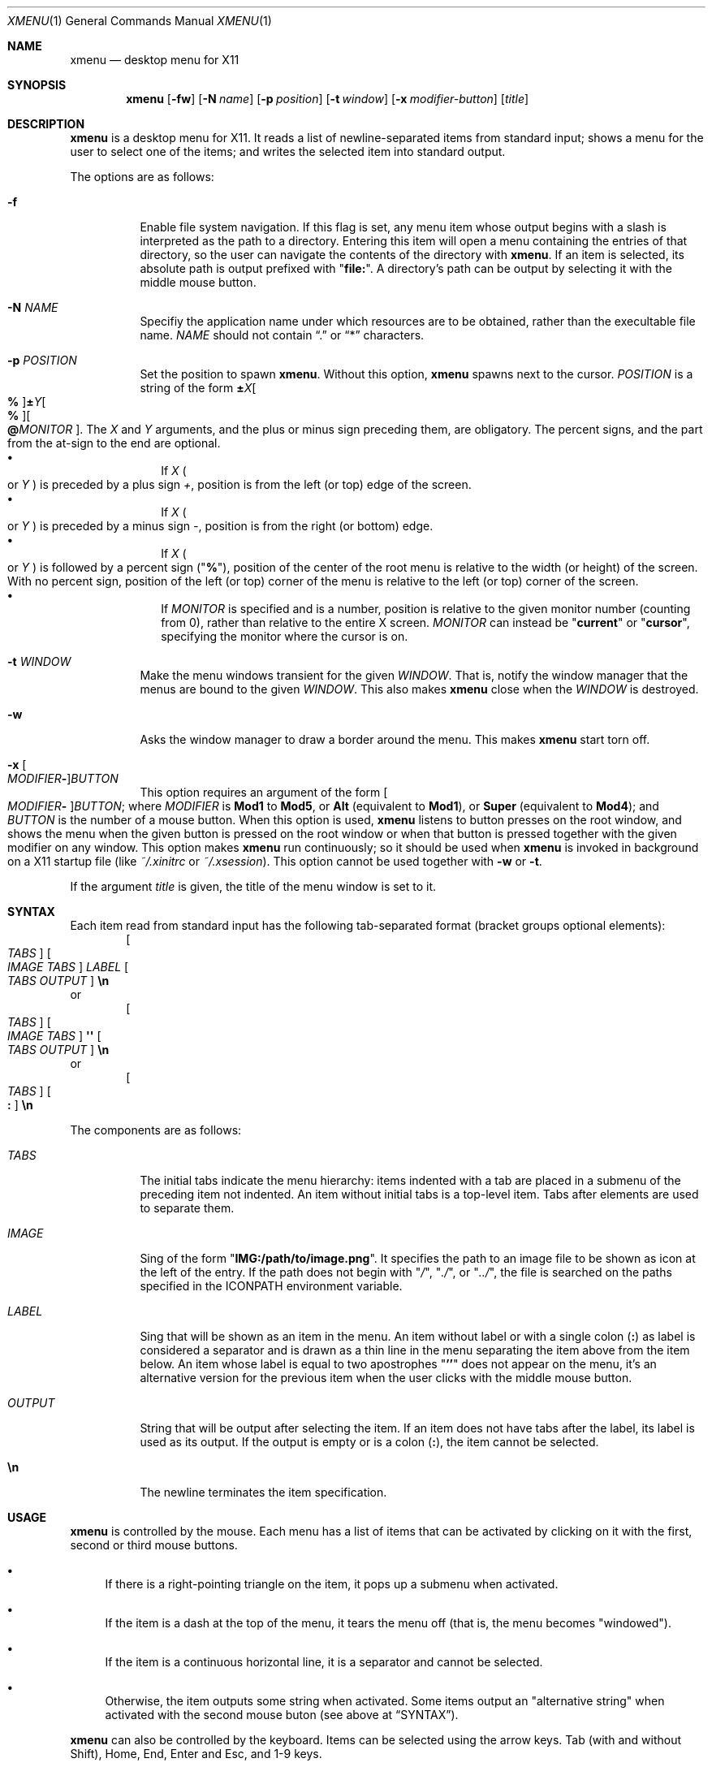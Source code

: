 .Dd April 11, 2025
.Dt XMENU 1
.Os
.Sh NAME
.Nm xmenu
.Nd desktop menu for X11
.Sh SYNOPSIS
.Nm xmenu
.Op Fl fw
.Op Fl N Ar name
.Op Fl p Ar position
.Op Fl t Ar window
.Op Fl x Ar modifier-button
.Op Ar title
.Sh DESCRIPTION
.Nm
is a desktop menu for X11.
It reads a list of newline-separated items from standard input;
shows a menu for the user to select one of the items;
and writes the selected item into standard output.
.Pp
The options are as follows:
.Bl -tag -width Ds
.It Fl f
Enable file system navigation.
If this flag is set,
any menu item whose output begins with a slash is interpreted as the path to a directory.
Entering this item will open a menu containing the entries of that directory,
so the user can navigate the contents of the directory with
.Nm .
If an item is selected, its absolute path is output prefixed with
.Qq Ic "file:" .
A directory's path can be output by selecting it with the middle mouse button.
.It Fl N Ar NAME
Specifiy the application name under which resources are to be obtained,
rather than the execultable file name.
.Ar NAME
should not contain
.Dq ".\&"
or
.Dq "*\&"
characters.
.It Fl p Ar POSITION
Set the position to spawn
.Nm .
Without this option,
.Nm
spawns next to the cursor.
.Ar POSITION
is a string of the form
.Cm "±" Ns Ar "X" Ns Oo Cm "%" Oc Ns Cm "±" Ns Ar "Y" Ns Oo Cm "%" Oc Ns Oo Cm "@" Ns Ar MONITOR Oc .
The
.Ar X
and
.Ar Y
arguments, and the plus or minus sign preceding them, are obligatory.
The percent signs, and the part from the at-sign to the end are optional.
.Bl -bullet -compact -width ""
.It
If
.Ar X
.Po
or
.Ar Y
.Pc
is preceded by a plus sign
.Ar "+\&" ,
position is from the left (or top) edge of the screen.
.It
If
.Ar X
.Po
or
.Ar Y
.Pc
is preceded by a minus sign
.Ar "-\&" ,
position is from the right (or bottom) edge.
.It
If
.Ar X
.Po
or
.Ar Y
.Pc
is followed by a percent sign
.Pq Qq Cm "%" ,
position of the center of the root menu is relative to the width (or height) of the screen.
With no percent sign,
position of the left (or top) corner of the menu is relative to the left (or top) corner of the screen.
.It
If
.Ar MONITOR
is specified and is a number, position is relative to the given monitor number (counting from 0),
rather than relative to the entire X screen.
.Ar MONITOR
can instead be
.Qq Cm current
or
.Qq Cm cursor ,
specifying the monitor where the cursor is on.
.El
.It Fl t Ar WINDOW
Make the menu windows transient for the given
.Ar WINDOW .
That is, notify the window manager that the menus are bound to the given
.Ar WINDOW .
This also makes
.Nm
close when the
.Ar WINDOW
is destroyed.
.It Fl w
Asks the window manager to draw a border around the menu.
This makes
.Nm
start torn off.
.It Fl x Oo Ar MODIFIER Ns Cm - Oc Ns Ar BUTTON
This option requires an argument of the form
.Oo Ar MODIFIER Ns Cm - Oc Ns Ar BUTTON ;
where
.Ar MODIFIER
is
.Cm Mod1
to
.Cm Mod5 ,
or
.Cm Alt
(equivalent to
.Cm Mod1 ) ,
or
.Cm Super
(equivalent to
.Cm Mod4 ) ;
and
.Ar BUTTON
is the number of a mouse button.
When this option is used,
.Nm
listens to button presses on the root window,
and shows the menu when the given button is pressed on the root window
or when that button is pressed together with the given modifier on any window.
This option makes
.Nm
run continuously;
so it should be used when
.Nm
is invoked in background on a X11 startup file
(like
.Pa "~/.xinitrc"
or
.Pa "~/.xsession" ) .
This option cannot be used together with
.Fl w
or
.Fl t .
.El
.Pp
If the argument
.Ar title
is given, the title of the menu window is set to it.
.Sh SYNTAX
Each item read from standard input has the following tab-separated format
(bracket groups optional elements):
.D1 Oo Ar TABS Oc Oo Ar IMAGE Ar TABS Oc Ar LABEL Oo Ar TABS Ar OUTPUT Oc Cm "\en"
or
.D1 Oo Ar TABS Oc Oo Ar IMAGE Ar TABS Oc Cm "\(aq\(aq" Oo Ar TABS Ar OUTPUT Oc Cm "\en"
or
.D1 Oo Ar TABS Oc Oo Cm ":\)" Oc Cm "\en"
.Pp
The components are as follows:
.Bl -tag -width "XXXXXX"
.It Ar TABS
The initial tabs indicate the menu hierarchy:
items indented with a tab are placed in a submenu of the preceding item not indented.
An item without initial tabs is a top-level item.
Tabs after elements are used to separate them.
.It Ar IMAGE
Sing of the form
.Qq Ic "IMG:/path/to/image.png" .
It specifies the path to an image file to be shown as icon at the left of the entry.
If the path does not begin with
.Qq Pa / ,
.Qq Pa ./ ,
or
.Qq Pa ../ ,
the file is searched on the paths specified in the
.Ev ICONPATH
environment variable.
.It Ar LABEL
Sing that will be shown as an item in the menu.
An item without label or with a single colon
.Pq Ic \&:
as label is considered a separator and is drawn as a thin line in the menu
separating the item above from the item below.
An item whose label is equal to two apostrophes
.Qq Ic "''"
does not appear on the menu, it's an alternative version for the previous item
when the user clicks with the middle mouse button.
.It Ar OUTPUT
String that will be output after selecting the item.
If an item does not have tabs after the label, its label is used as its output.
If the output is empty or is a colon
.Pq Ic \&: ,
the item cannot be selected.
.It Cm "\en"
The newline terminates the item specification.
.El
.Sh USAGE
.Nm
is controlled by the mouse.
Each menu has a list of items that can be activated by clicking on it with the
first, second or third mouse buttons.
.Bl -bullet
.It
If there is a right-pointing triangle on the item, it pops up a submenu when activated.
.It
If the item is a dash at the top of the menu,
it tears the menu off (that is, the menu becomes "windowed").
.It
If the item is a continuous horizontal line,
it is a separator and cannot be selected.
.It
Otherwise, the item outputs some string when activated.
Some items output an "alternative string" when activated with the second mouse buton
(see above at
.Sx SYNTAX ) .
.El
.Pp
.Nm
can also be controlled by the keyboard.
Items can be selected using the arrow keys.
Tab (with and without Shift), Home, End, Enter and Esc, and 1-9 keys.
.Bl -tag -width Ds
.It Ic End
Selects the last item in the menu.
.It Ic Esc
Go to the menu above in the hierarchy or exit
.Nm .
.It Ic Home
Selects the first item in the menu.
.It Ic Left
Go to the menu above in the hierarchy.
.It Ic Right , Enter
Select the highlighted item.
.It Ic Shift-Tab , Down
Cycle through the items in the reverse direction.
.It Ic Tab , Up
Cycle through the items in the regular direction.
.El
.Sh RESOURCES
.Nm
understands the following X resources.
They must be prefixed with either the
.Qq Ic "XMenu"
class, or the application name
.Po
the executable file name, or the string given with the
.Fl N
command-line option
.Pc ,
followed by a period.
.Bl -tag -width Ds
.It Ic activeBackground
The backround color of selected items in the menu.
.It Ic activeForeground
The color of the label text of selected items in the menu.
.It Ic alignment
If set to
.Qq Ic left ,
.Qq Ic center ,
or
.Qq Ic right ,
text is aligned to the left, center, or right of the menu, respectively.
By default, text is aligned to the left.
.It Ic background
The background color of non-selected items in the menu.
.It Ic borderColor
The color of the border around the menu.
.It Ic borderWidth
The size in pixels of the border around the menu.
.It Ic faceName
Font for drawing text.
If the value is prefixed with
.Qq Ic "xft:"
(case insensitive), then
.Nm
uses the
.Xr Xft 3
library for drawing text;
and fallback fonts can be specified by delimiting the fonts with commas.
If the value is prefixed with
.Qq Ic "x:"
or
.Qq Ic "x11:"
(case insensitive), then
.Nm
uses the X11 library for drawing text.
.It Ic faceSize
The size, in points of the font.
This only affects
.Xr Xft 3
fonts.
.It Ic foreground
The color of the label text of non-selected items in the menu.
.It Ic gap
The gap, in pixels, between the menus.
.It Ic maxItems
Maximum number of items to be displayed in a menu.
If a menu has more than this number of items, they will be scrolled with arrow buttons.
.It Ic opacity
Background opacity as a floating point number between 0.0 and 1.0 inclusive.
.It Ic separatorColor
The color of the separator between items in the menu.
.It Ic shadowThickness
The size in pixels of the Motif-like 3D relief.
.It Ic tearOff
If set to
.Qq Ic True ,
.Qq Ic On ,
or
.Qq Ic Enable ,
creates a dashed line on the top of each non-windowed menu to tear them off into a new windowed menu.
.It Ic topShadowColor , middleShadowColor , bottomShadowColor
The color of the top/light, middle and bottom/dark parts of the Motif-like 3D relief.
Setting these resources override
.Ic background
and
.Ic separateColor .
.El
.Sh ENVIRONMENT
The following environment variables affect the execution of
.Nm .
.Bl -tag -width Ds
.It Ev DISPLAY
The display to start
.Nm
on.
.It Ev ICONPATH
A colon-separated list of directories used to search for the location of image files.
.El
.Sh EXAMPLES
The following script illustrates the use of
.Nm .
The output is redirected to
.Xr sh 1 ,
creating a command to be run by the shell.
.Bd -literal -offset indent
$!/bin/sh

xmenu -f <<EOF | sh &
Applications
	IMG:./web.png	Web Browser	firefox
	IMG:./gimp.png	Image Editor	gimp
Terminal (xterm)			xterm
Terminal (urxvt)			urxvt
Terminal (st)				st

Navigate Home				/home/user

Shutdown				poweroff
Reboot					reboot
EOF
.Ed
.Pp
For example, by selecting "Applications", a new menu will appear.
Selecting "Web Browser" in the new menu opens firefox.
.Pp
The
.Fl f
option makes it possible to browse the contents of the home directory by selecting the "Navigate Home" item.
This will open a submenu listing all the entries of the home directory.
.Sh SEE ALSO
.Xr xclickroot 1 ,
.Xr X 7
